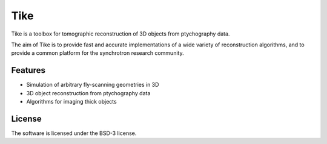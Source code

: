 Tike
####

Tike is a toolbox for tomographic reconstruction of 3D objects from ptychography data. 

The aim of Tike is to provide fast and accurate implementations of a wide variety of reconstruction algorithms, and to provide a common platform for the synchrotron research community.


Features
========
- Simulation of arbitrary fly-scanning geometries in 3D
- 3D object reconstruction from ptychography data
- Algorithms for imaging thick objects


License
=======
The software is licensed under the BSD-3 license.
